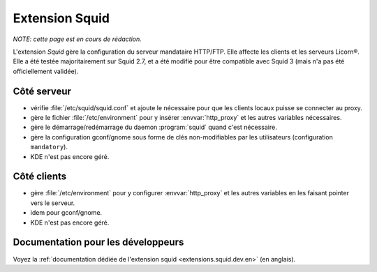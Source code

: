 .. _extensions.squid.fr:

===============
Extension Squid
===============

*NOTE: cette page est en cours de rédaction.*

L'extension `Squid` gère la configuration du serveur mandataire HTTP/FTP. Elle affecte les clients et les serveurs Licorn®. Elle a été testée majoritairement sur Squid 2.7, et a été modifié pour être compatible avec Squid 3 (mais n'a pas été officiellement validée).

Côté serveur
============

* vérifie :file:`/etc/squid/squid.conf` et ajoute le nécessaire pour que les clients locaux puisse se connecter au proxy.
* gère le fichier :file:`/etc/environment` pour y insérer :envvar:`http_proxy` et les autres variables nécessaires.
* gère le démarrage/redémarrage du daemon :program:`squid` quand c'est nécessaire.
* gère la configuration gconf/gnome sous forme de clés non-modifiables par les utilisateurs (configuration ``mandatory``).
* KDE n'est pas encore géré.

Côté clients
============

* gère :file:`/etc/environment` pour y configurer :envvar:`http_proxy` et les autres variables en les faisant pointer vers le serveur.
* idem pour gconf/gnome.
* KDE n'est pas encore géré.


Documentation pour les développeurs
===================================

Voyez la :ref:`documentation dédiée de l'extension squid <extensions.squid.dev.en>` (en anglais).
